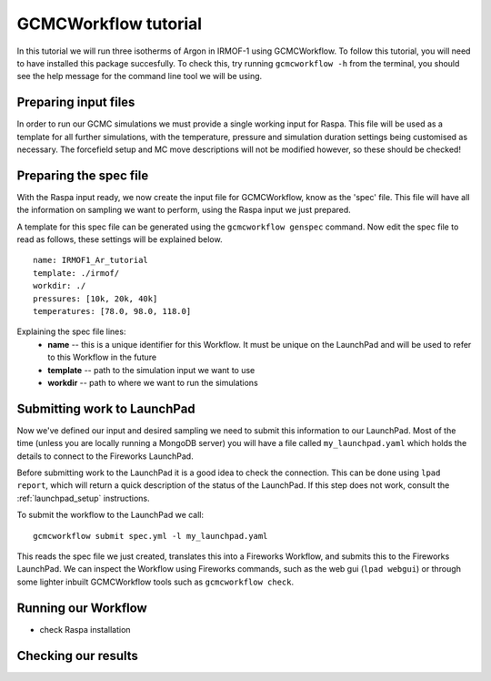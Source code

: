 GCMCWorkflow tutorial
=====================

In this tutorial we will run three isotherms of Argon in IRMOF-1 using
GCMCWorkflow.
To follow this tutorial, you will need to have installed this package
succesfully.
To check this, try running ``gcmcworkflow -h`` from the terminal,
you should see the help message for the command line tool we will
be using.


Preparing input files
"""""""""""""""""""""

In order to run our GCMC simulations we must provide a single working
input for Raspa.
This file will be used as a template for all further simulations,
with the temperature, pressure and simulation duration settings
being customised as necessary.
The forcefield setup and MC move descriptions will not be modified however,
so these should be checked!


Preparing the spec file
"""""""""""""""""""""""

With the Raspa input ready, we now create the input file for GCMCWorkflow,
know as the 'spec' file.
This file will have all the information on sampling we want to perform,
using the Raspa input we just prepared.

A template for this spec file can be generated using the
``gcmcworkflow genspec`` command.
Now edit the spec file to read as follows,
these settings will be explained below.

::
  
  name: IRMOF1_Ar_tutorial
  template: ./irmof/
  workdir: ./
  pressures: [10k, 20k, 40k]
  temperatures: [78.0, 98.0, 118.0]
  
Explaining the spec file lines:
 - **name** -- this is a unique identifier for this Workflow. It must be
   unique on the LaunchPad and will be used to refer to this Workflow
   in the future
 - **template** -- path to the simulation input we want to use
 - **workdir** -- path to where we want to run the simulations


Submitting work to LaunchPad
""""""""""""""""""""""""""""

Now we've defined our input and desired sampling we need to submit
this information to our LaunchPad.
Most of the time (unless you are locally running a MongoDB server)
you will have a file called ``my_launchpad.yaml`` which holds the
details to connect to the Fireworks LaunchPad.

Before submitting work to the LaunchPad it is a good idea to check the
connection.
This can be done using ``lpad report``, which will
return a quick description of the status of the LaunchPad.  If this step
does not work, consult the :ref:`launchpad_setup` instructions.

To submit the workflow to the LaunchPad we call::

  gcmcworkflow submit spec.yml -l my_launchpad.yaml

This reads the spec file we just created, translates this into a
Fireworks Workflow, and submits this to the Fireworks LaunchPad.
We can inspect the Workflow using Fireworks commands, such as
the web gui (``lpad webgui``) or through some lighter inbuilt
GCMCWorkflow tools such as ``gcmcworkflow check``.


Running our Workflow
""""""""""""""""""""

- check Raspa installation

Checking our results
""""""""""""""""""""
